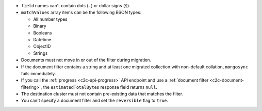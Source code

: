 - ``field`` names can't contain dots (``.``) or dollar signs (``$``).

- ``matchValues`` array items can be the following BSON types: 

  - All number types
  - Binary
  - Booleans
  - Datetime
  - ObjectID
  - Strings 

- Documents must not move in or out of the filter during migration.

- If the document filter contains a string and at least one migrated collection 
  with non-default collation, ``mongosync`` fails immediately.

- If you call the :ref:`progress <c2c-api-progress>` API endpoint and use a 
  :ref:`document filter <c2c-document-filtering>`, the ``estimatedTotalBytes`` 
  response field returns ``null``.

- The destination cluster must not contain pre-existing data that matches the 
  filter.

- You can't specify a document filter and set the ``reversible`` flag to 
  ``true``.
